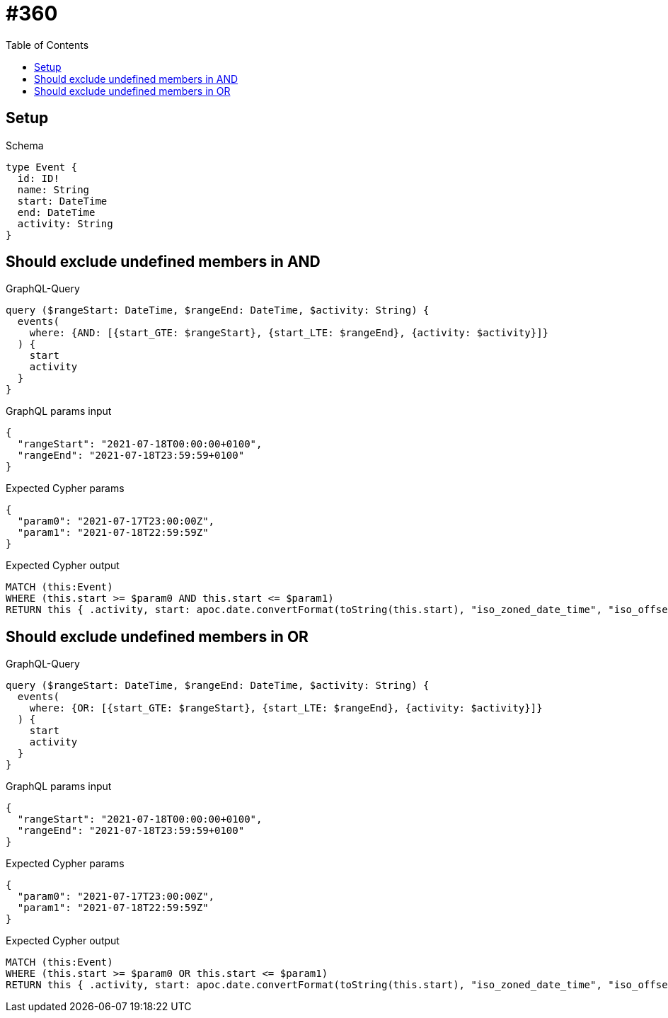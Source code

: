 // This file was generated by the Test-Case extractor of neo4j-graphql
:toc:
:toclevels: 42

= #360

== Setup

.Schema
[source,graphql,schema=true]
----
type Event {
  id: ID!
  name: String
  start: DateTime
  end: DateTime
  activity: String
}
----

== Should exclude undefined members in AND

.GraphQL-Query
[source,graphql,request=true]
----
query ($rangeStart: DateTime, $rangeEnd: DateTime, $activity: String) {
  events(
    where: {AND: [{start_GTE: $rangeStart}, {start_LTE: $rangeEnd}, {activity: $activity}]}
  ) {
    start
    activity
  }
}
----

.GraphQL params input
[source,json,request=true]
----
{
  "rangeStart": "2021-07-18T00:00:00+0100",
  "rangeEnd": "2021-07-18T23:59:59+0100"
}
----

.Expected Cypher params
[source,json]
----
{
  "param0": "2021-07-17T23:00:00Z",
  "param1": "2021-07-18T22:59:59Z"
}
----

.Expected Cypher output
[source,cypher]
----
MATCH (this:Event)
WHERE (this.start >= $param0 AND this.start <= $param1)
RETURN this { .activity, start: apoc.date.convertFormat(toString(this.start), "iso_zoned_date_time", "iso_offset_date_time") } AS this
----

== Should exclude undefined members in OR

.GraphQL-Query
[source,graphql,request=true]
----
query ($rangeStart: DateTime, $rangeEnd: DateTime, $activity: String) {
  events(
    where: {OR: [{start_GTE: $rangeStart}, {start_LTE: $rangeEnd}, {activity: $activity}]}
  ) {
    start
    activity
  }
}
----

.GraphQL params input
[source,json,request=true]
----
{
  "rangeStart": "2021-07-18T00:00:00+0100",
  "rangeEnd": "2021-07-18T23:59:59+0100"
}
----

.Expected Cypher params
[source,json]
----
{
  "param0": "2021-07-17T23:00:00Z",
  "param1": "2021-07-18T22:59:59Z"
}
----

.Expected Cypher output
[source,cypher]
----
MATCH (this:Event)
WHERE (this.start >= $param0 OR this.start <= $param1)
RETURN this { .activity, start: apoc.date.convertFormat(toString(this.start), "iso_zoned_date_time", "iso_offset_date_time") } AS this
----
